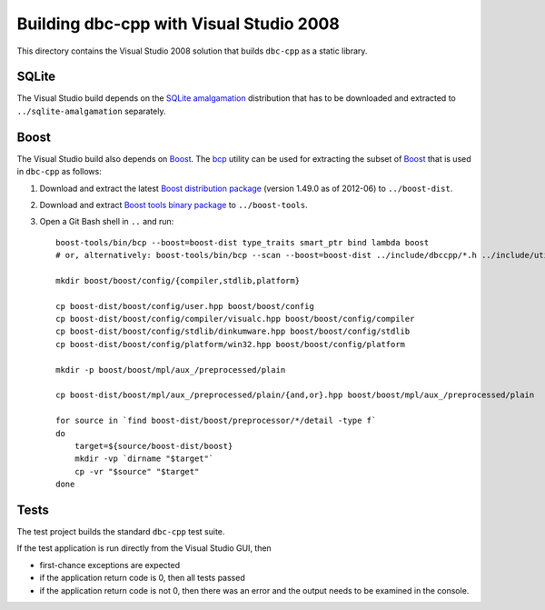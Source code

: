 Building dbc-cpp with Visual Studio 2008
========================================

This directory contains the Visual Studio 2008 solution that builds ``dbc-cpp``
as a static library.

SQLite
------

The Visual Studio build depends on the `SQLite amalgamation`_ distribution that
has to be downloaded and extracted to ``../sqlite-amalgamation`` separately.

.. _`SQLite amalgamation`: http://www.sqlite.org/download.html

Boost
-----

The Visual Studio build also depends on `Boost`_. The `bcp`_ utility can be
used for extracting the subset of `Boost`_ that is used in ``dbc-cpp`` as
follows:

#. Download and extract the latest `Boost distribution package`_ (version
   1.49.0 as of 2012-06) to ``../boost-dist``.

#. Download and extract `Boost tools binary package`_ to ``../boost-tools``.

#. Open a Git Bash shell in ``..`` and run::

     boost-tools/bin/bcp --boost=boost-dist type_traits smart_ptr bind lambda boost
     # or, alternatively: boost-tools/bin/bcp --scan --boost=boost-dist ../include/dbccpp/*.h ../include/utilcpp/*.h boost

     mkdir boost/boost/config/{compiler,stdlib,platform}

     cp boost-dist/boost/config/user.hpp boost/boost/config
     cp boost-dist/boost/config/compiler/visualc.hpp boost/boost/config/compiler
     cp boost-dist/boost/config/stdlib/dinkumware.hpp boost/boost/config/stdlib
     cp boost-dist/boost/config/platform/win32.hpp boost/boost/config/platform

     mkdir -p boost/boost/mpl/aux_/preprocessed/plain

     cp boost-dist/boost/mpl/aux_/preprocessed/plain/{and,or}.hpp boost/boost/mpl/aux_/preprocessed/plain

     for source in `find boost-dist/boost/preprocessor/*/detail -type f`
     do
         target=${source/boost-dist/boost}
         mkdir -vp `dirname "$target"`
         cp -vr "$source" "$target"
     done

.. _`Boost`: http://www.boost.org/
.. _`bcp`: http://www.boost.org/tools/bcp/index.html
.. _`Boost distribution package`: http://sourceforge.net/projects/boost/files/boost/1.49.0/boost_1_49_0.zip/download
.. _`Boost tools binary package`: http://sourceforge.net/projects/boost/files/boost-binaries/1.47.0/boost_1_47_tools.zip/download

Tests
-----

The test project builds the standard ``dbc-cpp`` test suite.

If the test application is run directly from the Visual Studio GUI, then

* first-chance exceptions are expected

* if the application return code is 0, then all tests passed

* if the application return code is not 0, then there was an error and the
  output needs to be examined in the console.
